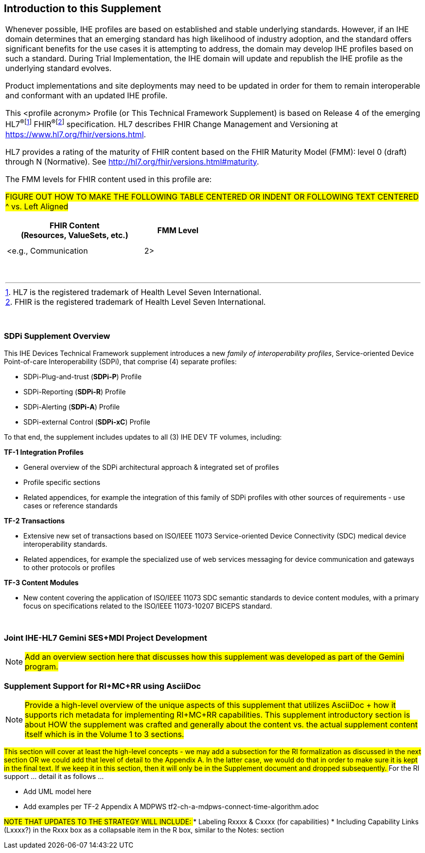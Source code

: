 
// = Introduction to this Supplement

[sdpi_offset=clear]
== Introduction to this Supplement

[%noheader]
[%autowidth]
[cols="1a"]
|===
|Whenever possible, IHE profiles are based on established and stable underlying standards. However, if an IHE domain determines that an emerging standard has high likelihood of industry adoption, and the standard offers significant benefits for the use cases it is attempting to address, the domain may develop IHE profiles based on such a standard. During Trial Implementation, the IHE domain will update and republish the IHE profile as the underlying standard evolves.

Product implementations and site deployments may need to be updated in order for them to remain interoperable and conformant with an updated IHE profile.

This <profile acronym> Profile (or This Technical Framework Supplement) is based on Release 4 of the emerging HL7^®^{empty}footnote:[HL7 is the registered trademark of Health Level Seven International.]  FHIR^®^{empty}footnote:[FHIR is the registered trademark of Health Level Seven International.]  specification. HL7 describes FHIR Change Management and Versioning at https://www.hl7.org/fhir/versions.html.

HL7 provides a rating of the maturity of FHIR content based on the FHIR Maturity Model (FMM): level 0 (draft) through N (Normative). See http://hl7.org/fhir/versions.html#maturity.

The FMM levels for FHIR content used in this profile are:

##FIGURE OUT HOW TO MAKE THE FOLLOWING TABLE CENTERED OR INDENT OR FOLLOWING TEXT CENTERED ^ vs. Left Aligned
##

[%header]
[width=50%]
[cols="^2,^1"]
!====
.^! FHIR Content +
(Resources, ValueSets, etc.) !FMM Level

!  !

!  !

! <e.g., Communication ! 2>

!====
{empty} +

|===

{empty} +

=== SDPi Supplement Overview

This IHE Devices Technical Framework supplement introduces a new _family of interoperability profiles_, Service-oriented Device Point-of-care Interoperability (SDPi), that comprise (4) separate profiles:

* SDPi-Plug-and-trust (*SDPi-P*) Profile
* SDPi-Reporting (*SDPi-R*) Profile
* SDPi-Alerting (*SDPi-A*) Profile
* SDPi-external Control (*SDPi-xC*) Profile

To that end, the supplement includes updates to all (3) IHE DEV TF volumes, including:

*TF-1  Integration Profiles*

* General overview of the SDPi architectural approach & integrated set of profiles
* Profile specific sections
* Related appendices, for example the integration of this family of SDPi profiles with other sources of requirements - use cases or reference standards

*TF-2  Transactions*

* Extensive new set of transactions based on ISO/IEEE 11073 Service-oriented Device Connectivity (SDC) medical device interoperability standards.
* Related appendices, for example the specialized use of web services messaging for device communication and gateways to other protocols or profiles

*TF-3  Content Modules*

* New content covering the application of ISO/IEEE 11073 SDC semantic standards to device content modules, with a primary focus on specifications related to the ISO/IEEE 11073-10207 BICEPS standard.

{empty} +

=== Joint IHE-HL7 Gemini SES+MDI Project Development

NOTE:  #Add an overview section here that discusses how this supplement was developed as part of the Gemini program.#

=== Supplement Support for RI+MC+RR using AsciiDoc

NOTE:  #Provide a high-level overview of the unique aspects of this supplement that utilizes AsciiDoc + how it supports rich metadata for implementing RI+MC+RR capabilities.  This supplement introductory section is about HOW the supplement was crafted and generally about the content vs. the actual supplement content itself which is in the Volume 1 to 3 sections.#

##This section will cover at least the high-level concepts - we may add a subsection for the RI formalization as discussed in the next section OR we could add that level of detail to the Appendix A.  In the latter case, we would do that in order to make sure it is kept in the final text.  If we keep it in this section, then it will only be in the Supplement document and dropped subsequently.
##
For the RI support ... detail it as follows ...

* Add UML model here

* Add examples per TF-2 Appendix A MDPWS  tf2-ch-a-mdpws-connect-time-algorithm.adoc

##NOTE THAT UPDATES TO THE STRATEGY WILL INCLUDE:
##* Labeling Rxxxx & Cxxxx (for capabilities)
* Including Capability Links (Lxxxx?) in the Rxxx box as a collapsable item in the R box, similar to the Notes: section
